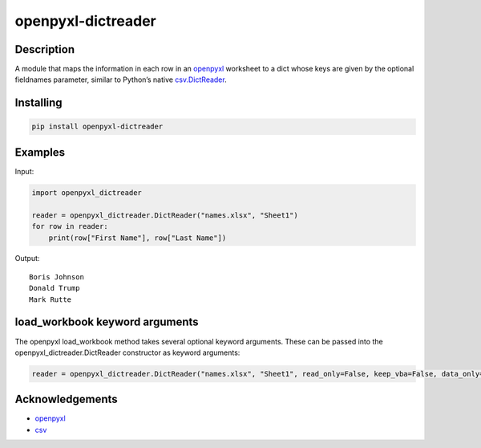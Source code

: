 openpyxl-dictreader
===================

Description
-----------

A module that maps the information in each row in an `openpyxl`_
worksheet to a dict whose keys are given by the optional fieldnames
parameter, similar to Python’s native `csv.DictReader`_.

Installing
----------

.. code:: python

   pip install openpyxl-dictreader

Examples
--------

Input:

.. code:: python

   import openpyxl_dictreader

   reader = openpyxl_dictreader.DictReader("names.xlsx", "Sheet1")
   for row in reader:
       print(row["First Name"], row["Last Name"])

Output:

::

   Boris Johnson
   Donald Trump
   Mark Rutte

load_workbook keyword arguments
-------------------------------

The openpyxl load_workbook method takes several optional keyword
arguments. These can be passed into the openpyxl_dictreader.DictReader
constructor as keyword arguments:

.. code:: python

   reader = openpyxl_dictreader.DictReader("names.xlsx", "Sheet1", read_only=False, keep_vba=False, data_only=False, keep_links=True)

Acknowledgements
----------------

-  `openpyxl`_
-  `csv`_

.. _openpyxl: https://github.com/chronossc/openpyxl
.. _csv.DictReader: https://docs.python.org/3/library/csv.html#csv.DictReader
.. _csv: https://docs.python.org/3/library/csv.html#csv.DictReader